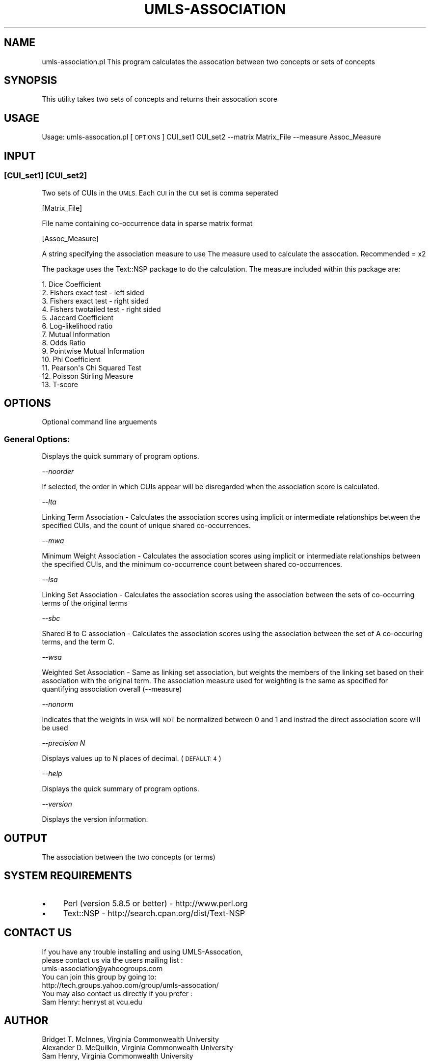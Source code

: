 .\" Automatically generated by Pod::Man 2.27 (Pod::Simple 3.28)
.\"
.\" Standard preamble:
.\" ========================================================================
.de Sp \" Vertical space (when we can't use .PP)
.if t .sp .5v
.if n .sp
..
.de Vb \" Begin verbatim text
.ft CW
.nf
.ne \\$1
..
.de Ve \" End verbatim text
.ft R
.fi
..
.\" Set up some character translations and predefined strings.  \*(-- will
.\" give an unbreakable dash, \*(PI will give pi, \*(L" will give a left
.\" double quote, and \*(R" will give a right double quote.  \*(C+ will
.\" give a nicer C++.  Capital omega is used to do unbreakable dashes and
.\" therefore won't be available.  \*(C` and \*(C' expand to `' in nroff,
.\" nothing in troff, for use with C<>.
.tr \(*W-
.ds C+ C\v'-.1v'\h'-1p'\s-2+\h'-1p'+\s0\v'.1v'\h'-1p'
.ie n \{\
.    ds -- \(*W-
.    ds PI pi
.    if (\n(.H=4u)&(1m=24u) .ds -- \(*W\h'-12u'\(*W\h'-12u'-\" diablo 10 pitch
.    if (\n(.H=4u)&(1m=20u) .ds -- \(*W\h'-12u'\(*W\h'-8u'-\"  diablo 12 pitch
.    ds L" ""
.    ds R" ""
.    ds C` ""
.    ds C' ""
'br\}
.el\{\
.    ds -- \|\(em\|
.    ds PI \(*p
.    ds L" ``
.    ds R" ''
.    ds C`
.    ds C'
'br\}
.\"
.\" Escape single quotes in literal strings from groff's Unicode transform.
.ie \n(.g .ds Aq \(aq
.el       .ds Aq '
.\"
.\" If the F register is turned on, we'll generate index entries on stderr for
.\" titles (.TH), headers (.SH), subsections (.SS), items (.Ip), and index
.\" entries marked with X<> in POD.  Of course, you'll have to process the
.\" output yourself in some meaningful fashion.
.\"
.\" Avoid warning from groff about undefined register 'F'.
.de IX
..
.nr rF 0
.if \n(.g .if rF .nr rF 1
.if (\n(rF:(\n(.g==0)) \{
.    if \nF \{
.        de IX
.        tm Index:\\$1\t\\n%\t"\\$2"
..
.        if !\nF==2 \{
.            nr % 0
.            nr F 2
.        \}
.    \}
.\}
.rr rF
.\"
.\" Accent mark definitions (@(#)ms.acc 1.5 88/02/08 SMI; from UCB 4.2).
.\" Fear.  Run.  Save yourself.  No user-serviceable parts.
.    \" fudge factors for nroff and troff
.if n \{\
.    ds #H 0
.    ds #V .8m
.    ds #F .3m
.    ds #[ \f1
.    ds #] \fP
.\}
.if t \{\
.    ds #H ((1u-(\\\\n(.fu%2u))*.13m)
.    ds #V .6m
.    ds #F 0
.    ds #[ \&
.    ds #] \&
.\}
.    \" simple accents for nroff and troff
.if n \{\
.    ds ' \&
.    ds ` \&
.    ds ^ \&
.    ds , \&
.    ds ~ ~
.    ds /
.\}
.if t \{\
.    ds ' \\k:\h'-(\\n(.wu*8/10-\*(#H)'\'\h"|\\n:u"
.    ds ` \\k:\h'-(\\n(.wu*8/10-\*(#H)'\`\h'|\\n:u'
.    ds ^ \\k:\h'-(\\n(.wu*10/11-\*(#H)'^\h'|\\n:u'
.    ds , \\k:\h'-(\\n(.wu*8/10)',\h'|\\n:u'
.    ds ~ \\k:\h'-(\\n(.wu-\*(#H-.1m)'~\h'|\\n:u'
.    ds / \\k:\h'-(\\n(.wu*8/10-\*(#H)'\z\(sl\h'|\\n:u'
.\}
.    \" troff and (daisy-wheel) nroff accents
.ds : \\k:\h'-(\\n(.wu*8/10-\*(#H+.1m+\*(#F)'\v'-\*(#V'\z.\h'.2m+\*(#F'.\h'|\\n:u'\v'\*(#V'
.ds 8 \h'\*(#H'\(*b\h'-\*(#H'
.ds o \\k:\h'-(\\n(.wu+\w'\(de'u-\*(#H)/2u'\v'-.3n'\*(#[\z\(de\v'.3n'\h'|\\n:u'\*(#]
.ds d- \h'\*(#H'\(pd\h'-\w'~'u'\v'-.25m'\f2\(hy\fP\v'.25m'\h'-\*(#H'
.ds D- D\\k:\h'-\w'D'u'\v'-.11m'\z\(hy\v'.11m'\h'|\\n:u'
.ds th \*(#[\v'.3m'\s+1I\s-1\v'-.3m'\h'-(\w'I'u*2/3)'\s-1o\s+1\*(#]
.ds Th \*(#[\s+2I\s-2\h'-\w'I'u*3/5'\v'-.3m'o\v'.3m'\*(#]
.ds ae a\h'-(\w'a'u*4/10)'e
.ds Ae A\h'-(\w'A'u*4/10)'E
.    \" corrections for vroff
.if v .ds ~ \\k:\h'-(\\n(.wu*9/10-\*(#H)'\s-2\u~\d\s+2\h'|\\n:u'
.if v .ds ^ \\k:\h'-(\\n(.wu*10/11-\*(#H)'\v'-.4m'^\v'.4m'\h'|\\n:u'
.    \" for low resolution devices (crt and lpr)
.if \n(.H>23 .if \n(.V>19 \
\{\
.    ds : e
.    ds 8 ss
.    ds o a
.    ds d- d\h'-1'\(ga
.    ds D- D\h'-1'\(hy
.    ds th \o'bp'
.    ds Th \o'LP'
.    ds ae ae
.    ds Ae AE
.\}
.rm #[ #] #H #V #F C
.\" ========================================================================
.\"
.IX Title "UMLS-ASSOCIATION 1"
.TH UMLS-ASSOCIATION 1 "2018-06-11" "perl v5.16.3" "User Contributed Perl Documentation"
.\" For nroff, turn off justification.  Always turn off hyphenation; it makes
.\" way too many mistakes in technical documents.
.if n .ad l
.nh
.SH "NAME"
umls\-association.pl This program calculates the assocation between 
two concepts or sets of concepts
.SH "SYNOPSIS"
.IX Header "SYNOPSIS"
This utility takes two sets of concepts and returns their assocation 
score
.SH "USAGE"
.IX Header "USAGE"
Usage: umls\-assocation.pl [\s-1OPTIONS\s0] CUI_set1 CUI_set2 \-\-matrix Matrix_File \-\-measure Assoc_Measure
.SH "INPUT"
.IX Header "INPUT"
.SS "[CUI_set1] [CUI_set2]"
.IX Subsection "[CUI_set1] [CUI_set2]"
Two sets of CUIs in the \s-1UMLS.\s0 Each \s-1CUI\s0 in the \s-1CUI\s0 set is comma seperated
.PP
[Matrix_File]
.PP
File name containing co-occurrence data in sparse matrix format
.PP
[Assoc_Measure]
.PP
A string specifying the association measure to use
The measure used to calculate the assocation. Recommended = x2
.PP
The package uses the Text::NSP package to do the calculation. 
The measure included within this package are:
.PP
.Vb 10
\&    1.  Dice Coefficient
\&    2.  Fishers exact test \- left sided
\&    3.  Fishers exact test \- right sided
\&    4.  Fishers twotailed test \- right sided
\&    5.  Jaccard Coefficient
\&    6.  Log\-likelihood ratio
\&    7.  Mutual Information
\&    8.  Odds Ratio
\&    9.  Pointwise Mutual Information
\&    10. Phi Coefficient
\&    11. Pearson\*(Aqs Chi Squared Test
\&    12. Poisson Stirling Measure
\&    13. T\-score
.Ve
.SH "OPTIONS"
.IX Header "OPTIONS"
Optional command line arguements
.SS "General Options:"
.IX Subsection "General Options:"
Displays the quick summary of program options.
.PP
\fI\-\-noorder\fR
.IX Subsection "--noorder"
.PP
If selected, the order in which CUIs appear will be disregarded when 
the association score is calculated.
.PP
\fI\-\-lta\fR
.IX Subsection "--lta"
.PP
Linking Term Association \- Calculates the association scores using 
implicit or intermediate relationships between the specified CUIs,
and the count of unique shared co-occurrences.
.PP
\fI\-\-mwa\fR
.IX Subsection "--mwa"
.PP
Minimum Weight Association \- Calculates the association scores using 
implicit or intermediate relationships between the specified CUIs, 
and the minimum co-occurrence count between shared co-occurrences.
.PP
\fI\-\-lsa\fR
.IX Subsection "--lsa"
.PP
Linking Set Association \- Calculates the association scores using the
association between the sets of co-occurring terms of the original terms
.PP
\fI\-\-sbc\fR
.IX Subsection "--sbc"
.PP
Shared B to C association \- Calculates the association scores using
the association between the set of A co-occuring terms, and the 
term C.
.PP
\fI\-\-wsa\fR
.IX Subsection "--wsa"
.PP
Weighted Set Association \- Same as linking set association, but weights
the members of the linking set based on their association with the original
term. The association measure used for weighting is the same as specified
for quantifying association overall (\-\-measure)
.PP
\fI\-\-nonorm\fR
.IX Subsection "--nonorm"
.PP
Indicates that the weights in \s-1WSA\s0 will \s-1NOT\s0 be normalized between 0 and 1
and instrad the direct association score will be used
.PP
\fI\-\-precision N\fR
.IX Subsection "--precision N"
.PP
Displays values up to N places of decimal. (\s-1DEFAULT: 4\s0)
.PP
\fI\-\-help\fR
.IX Subsection "--help"
.PP
Displays the quick summary of program options.
.PP
\fI\-\-version\fR
.IX Subsection "--version"
.PP
Displays the version information.
.SH "OUTPUT"
.IX Header "OUTPUT"
The association between the two concepts (or terms)
.SH "SYSTEM REQUIREMENTS"
.IX Header "SYSTEM REQUIREMENTS"
.IP "\(bu" 4
Perl (version 5.8.5 or better) \- http://www.perl.org
.IP "\(bu" 4
Text::NSP \- http://search.cpan.org/dist/Text\-NSP
.SH "CONTACT US"
.IX Header "CONTACT US"
.Vb 2
\&  If you have any trouble installing and using UMLS\-Assocation, 
\&  please contact us via the users mailing list :
\&    
\&      umls\-association@yahoogroups.com
\&     
\&  You can join this group by going to:
\&    
\&      http://tech.groups.yahoo.com/group/umls\-assocation/
\&     
\&  You may also contact us directly if you prefer :
\&    
\&      Sam Henry: henryst at vcu.edu
.Ve
.SH "AUTHOR"
.IX Header "AUTHOR"
.Vb 3
\& Bridget T. McInnes, Virginia Commonwealth University 
\& Alexander D. McQuilkin, Virginia Commonwealth University
\& Sam Henry, Virginia Commonwealth University
.Ve
.SH "COPYRIGHT"
.IX Header "COPYRIGHT"
Copyright (c) 2015
.PP
.Vb 2
\& Sam Henry, Virginia Commonwealth University 
\& henryst at vcu.edu
.Ve
.PP
This program is free software; you can redistribute it and/or modify it under
the terms of the \s-1GNU\s0 General Public License as published by the Free Software
Foundation; either version 2 of the License, or (at your option) any later
version.
.PP
This program is distributed in the hope that it will be useful, but \s-1WITHOUT
ANY WARRANTY\s0; without even the implied warranty of \s-1MERCHANTABILITY\s0 or \s-1FITNESS
FOR A PARTICULAR PURPOSE.\s0 See the \s-1GNU\s0 General Public License for more details.
.PP
You should have received a copy of the \s-1GNU\s0 General Public License along with
this program; if not, write to:
.PP
.Vb 3
\& The Free Software Foundation, Inc.,
\& 59 Temple Place \- Suite 330,
\& Boston, MA  02111\-1307, USA.
.Ve
